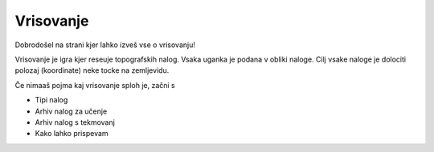 ==========
Vrisovanje
==========

Dobrodošel na strani kjer lahko izveš vse o vrisovanju!

Vrisovanje je igra kjer reseuje topografskih nalog. Vsaka uganka je
podana v obliki naloge. Cilj vsake naloge je dolociti polozaj
(koordinate) neke tocke na zemljevidu.

Če nimaaš pojma kaj vrisovanje sploh je, začni s


- Tipi nalog
- Arhiv nalog za učenje
- Arhiv nalog s tekmovanj
- Kako lahko prispevam

